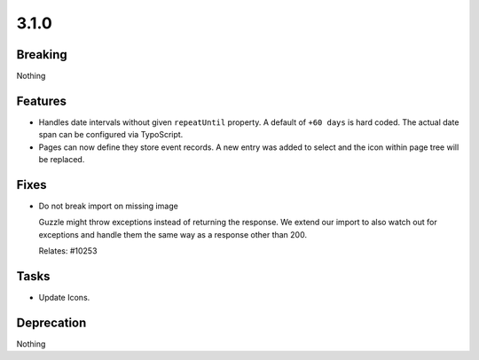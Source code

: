 3.1.0
=====

Breaking
--------

Nothing

Features
--------

* Handles date intervals without given ``repeatUntil`` property.
  A default of ``+60 days`` is hard coded.
  The actual date span can be configured via TypoScript.

* Pages can now define they store event records. 
  A new entry was added to select and the icon within page tree will be replaced.

Fixes
-----

* Do not break import on missing image

  Guzzle might throw exceptions instead of returning the response.
  We extend our import to also watch out for exceptions and handle them the same way
  as a response other than 200.

  Relates: #10253

Tasks
-----

* Update Icons.

Deprecation
-----------

Nothing
